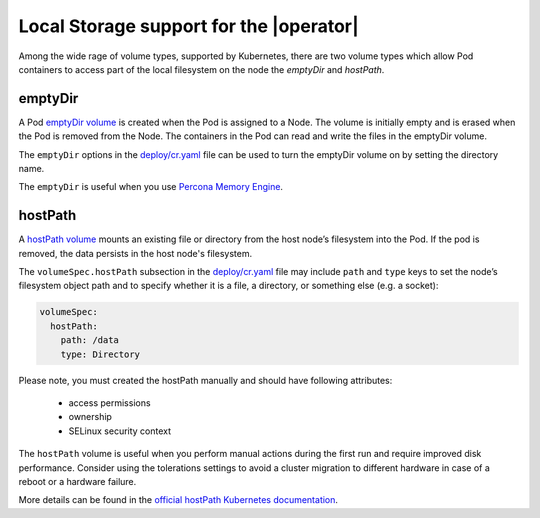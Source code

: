 Local Storage support for the |operator|
================================================================================

Among the wide rage of volume types, supported by Kubernetes, there are
two volume types which allow Pod containers to access part of the local filesystem on
the node the *emptyDir* and *hostPath*.

emptyDir
--------

A Pod `emptyDir
volume <https://kubernetes.io/docs/concepts/storage/volumes/#emptydir>`_ is created when the Pod is assigned to a Node. The volume is initially empty and is erased when the Pod is removed from the Node. The containers in the Pod can read and write the files in the emptyDir volume.

The ``emptyDir`` options in the
`deploy/cr.yaml <https://github.com/percona/percona-server-mongodb-operator/blob/main/deploy/cr.yaml>`_
file can be used to turn the emptyDir volume on by setting the directory
name.

The ``emptyDir`` is useful when you use `Percona Memory
Engine <https://www.percona.com/doc/percona-server-for-mongodb/LATEST/inmemory.html>`_.

hostPath
--------

A `hostPath
volume <https://kubernetes.io/docs/concepts/storage/volumes/#hostpath>`__
mounts an existing file or directory from the host node’s filesystem into
the Pod. If the pod is removed, the data persists in the host node's filesystem.

The ``volumeSpec.hostPath`` subsection in the
`deploy/cr.yaml <https://github.com/percona/percona-server-mongodb-operator/blob/main/deploy/cr.yaml>`_
file may include ``path`` and ``type`` keys to set the node’s filesystem
object path and to specify whether it is a file, a directory, or
something else (e.g. a socket):

.. code:: yaml

   volumeSpec:
     hostPath:
       path: /data
       type: Directory

Please note, you must created the hostPath manually and should have following
attributes:

    * access permissions
    * ownership
    * SELinux security context

The ``hostPath`` volume is useful when you perform manual actions
during the first run and require improved disk performance.
Consider using the tolerations settings to avoid a cluster migration to
different hardware in case of a reboot or a hardware failure.

More details can be found in the `official hostPath Kubernetes
documentation <https://kubernetes.io/docs/concepts/storage/volumes/#hostpath>`__.
